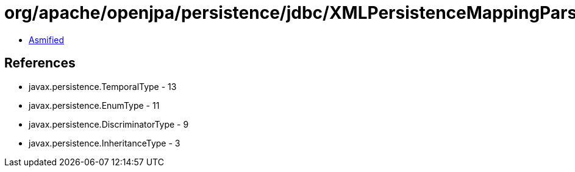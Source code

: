 = org/apache/openjpa/persistence/jdbc/XMLPersistenceMappingParser.class

 - link:XMLPersistenceMappingParser-asmified.java[Asmified]

== References

 - javax.persistence.TemporalType - 13
 - javax.persistence.EnumType - 11
 - javax.persistence.DiscriminatorType - 9
 - javax.persistence.InheritanceType - 3
